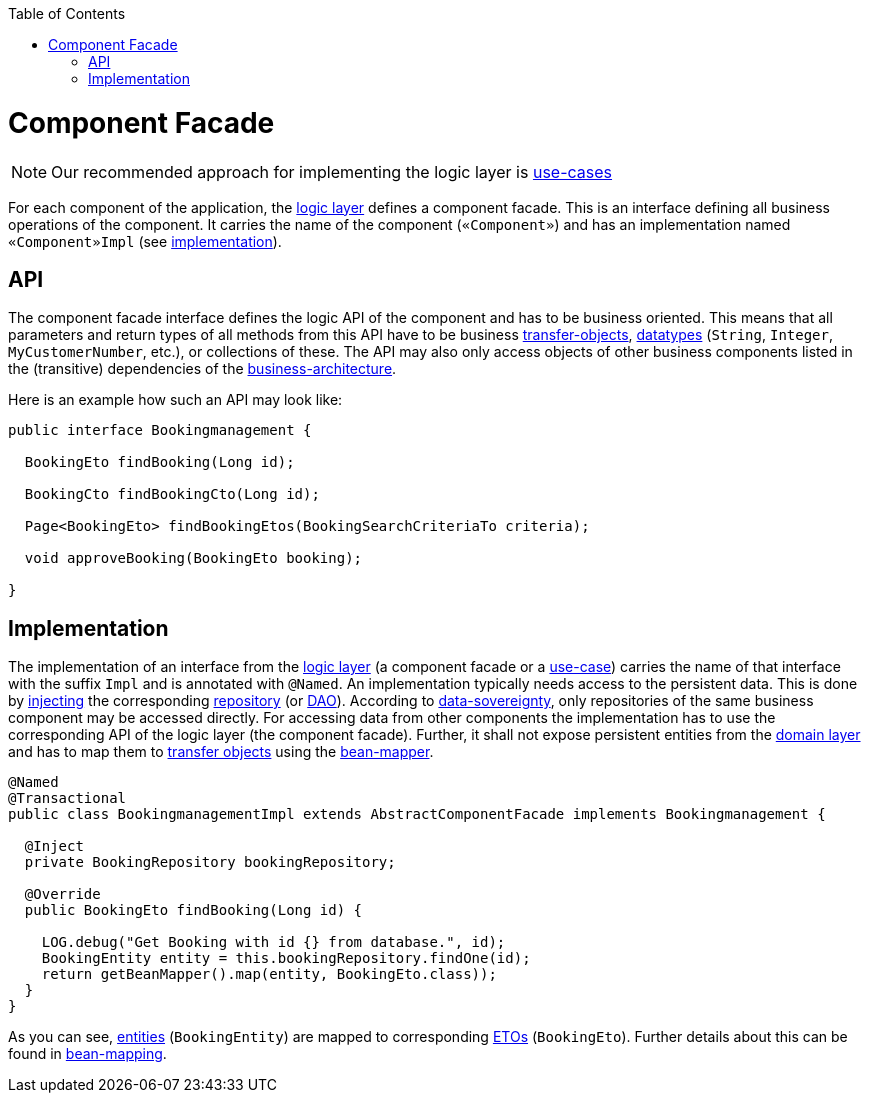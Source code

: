 :toc: macro
toc::[]

= Component Facade
[NOTE]
Our recommended approach for implementing the logic layer is link:guide-usecase.asciidoc[use-cases]

For each component of the application, the link:guide-logic-layer.asciidoc[logic layer] defines a component facade.
This is an interface defining all business operations of the component.
It carries the name of the component (`«Component»`) and has an implementation named `«Component»Impl` (see xref:implementation[implementation]).

== API
The component facade interface defines the logic API of the component and has to be business oriented.
This means that all parameters and return types of all methods from this API have to be business link:guide-transferobject.asciidoc[transfer-objects], link:guide-datatype.asciidoc[datatypes] (`String`, `Integer`, `MyCustomerNumber`, etc.), or collections of these.
The API may also only access objects of other business components listed in the (transitive) dependencies of the link:architecture.asciidoc#business-architecture[business-architecture].

Here is an example how such an API may look like:
[source,java]
----
public interface Bookingmanagement {

  BookingEto findBooking(Long id);

  BookingCto findBookingCto(Long id);

  Page<BookingEto> findBookingEtos(BookingSearchCriteriaTo criteria);

  void approveBooking(BookingEto booking);

}
----

== Implementation
The implementation of an interface from the link:guide-logic-layer.asciidoc[logic layer] (a component facade or a link:guide-usecase.asciidoc[use-case]) carries the name of that interface with the suffix `Impl` and is annotated with `@Named`.
An implementation typically needs access to the persistent data.
This is done by link:guide-dependency-injection.asciidoc[injecting] the corresponding link:guide-repository.asciidoc[repository] (or link:guide-dao.asciidoc[DAO]).
According to link:architecture.asciidoc#architecture-principles[data-sovereignty], only repositories of the same business component may be accessed directly.
For accessing data from other components the implementation has to use the corresponding API of the logic layer (the component facade). Further, it shall not expose persistent entities from the link:guide-domain-layer.asciidoc[domain layer] and has to map them to link:guide-transferobject.asciidoc[transfer objects] using the link:guide-beanmapping.asciidoc[bean-mapper].

[source,java]
----

@Named
@Transactional
public class BookingmanagementImpl extends AbstractComponentFacade implements Bookingmanagement {

  @Inject
  private BookingRepository bookingRepository;

  @Override
  public BookingEto findBooking(Long id) {

    LOG.debug("Get Booking with id {} from database.", id);
    BookingEntity entity = this.bookingRepository.findOne(id);
    return getBeanMapper().map(entity, BookingEto.class));
  }
}
----

As you can see, link:guide-jpa.asciidoc#entity[entities] (`BookingEntity`) are mapped to corresponding link:guide-transferobject.asciidoc#eto[ETOs] (`BookingEto`).
Further details about this can be found in link:guide-beanmapping.asciidoc[bean-mapping].
